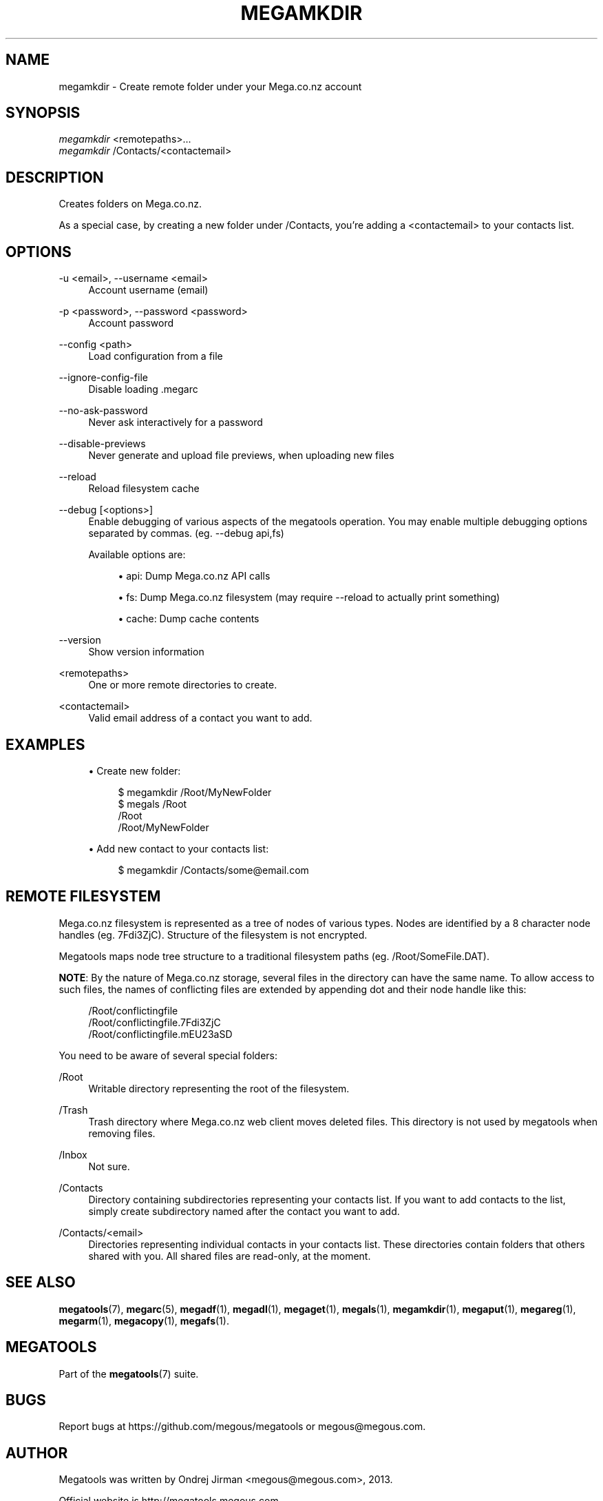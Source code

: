 '\" t
.\"     Title: megamkdir
.\"    Author: [see the "AUTHOR" section]
.\" Generator: DocBook XSL Stylesheets v1.78.1 <http://docbook.sf.net/>
.\"      Date: 04/15/2015
.\"    Manual: Megatools Manual
.\"    Source: megatools 1.9.95
.\"  Language: English
.\"
.TH "MEGAMKDIR" "1" "04/15/2015" "megatools 1.9.95" "Megatools Manual"
.\" -----------------------------------------------------------------
.\" * Define some portability stuff
.\" -----------------------------------------------------------------
.\" ~~~~~~~~~~~~~~~~~~~~~~~~~~~~~~~~~~~~~~~~~~~~~~~~~~~~~~~~~~~~~~~~~
.\" http://bugs.debian.org/507673
.\" http://lists.gnu.org/archive/html/groff/2009-02/msg00013.html
.\" ~~~~~~~~~~~~~~~~~~~~~~~~~~~~~~~~~~~~~~~~~~~~~~~~~~~~~~~~~~~~~~~~~
.ie \n(.g .ds Aq \(aq
.el       .ds Aq '
.\" -----------------------------------------------------------------
.\" * set default formatting
.\" -----------------------------------------------------------------
.\" disable hyphenation
.nh
.\" disable justification (adjust text to left margin only)
.ad l
.\" -----------------------------------------------------------------
.\" * MAIN CONTENT STARTS HERE *
.\" -----------------------------------------------------------------
.SH "NAME"
megamkdir \- Create remote folder under your Mega\&.co\&.nz account
.SH "SYNOPSIS"
.sp
.nf
\fImegamkdir\fR <remotepaths>\&...
\fImegamkdir\fR /Contacts/<contactemail>
.fi
.SH "DESCRIPTION"
.sp
Creates folders on Mega\&.co\&.nz\&.
.sp
As a special case, by creating a new folder under /Contacts, you\(cqre adding a <contactemail> to your contacts list\&.
.SH "OPTIONS"
.PP
\-u <email>, \-\-username <email>
.RS 4
Account username (email)
.RE
.PP
\-p <password>, \-\-password <password>
.RS 4
Account password
.RE
.PP
\-\-config <path>
.RS 4
Load configuration from a file
.RE
.PP
\-\-ignore\-config\-file
.RS 4
Disable loading \&.megarc
.RE
.PP
\-\-no\-ask\-password
.RS 4
Never ask interactively for a password
.RE
.PP
\-\-disable\-previews
.RS 4
Never generate and upload file previews, when uploading new files
.RE
.PP
\-\-reload
.RS 4
Reload filesystem cache
.RE
.PP
\-\-debug [<options>]
.RS 4
Enable debugging of various aspects of the megatools operation\&. You may enable multiple debugging options separated by commas\&. (eg\&.
\-\-debug api,fs)
.sp
Available options are:
.sp
.RS 4
.ie n \{\
\h'-04'\(bu\h'+03'\c
.\}
.el \{\
.sp -1
.IP \(bu 2.3
.\}
api: Dump Mega\&.co\&.nz API calls
.RE
.sp
.RS 4
.ie n \{\
\h'-04'\(bu\h'+03'\c
.\}
.el \{\
.sp -1
.IP \(bu 2.3
.\}
fs: Dump Mega\&.co\&.nz filesystem (may require
\-\-reload
to actually print something)
.RE
.sp
.RS 4
.ie n \{\
\h'-04'\(bu\h'+03'\c
.\}
.el \{\
.sp -1
.IP \(bu 2.3
.\}
cache: Dump cache contents
.RE
.RE
.PP
\-\-version
.RS 4
Show version information
.RE
.PP
<remotepaths>
.RS 4
One or more remote directories to create\&.
.RE
.PP
<contactemail>
.RS 4
Valid email address of a contact you want to add\&.
.RE
.SH "EXAMPLES"
.sp
.RS 4
.ie n \{\
\h'-04'\(bu\h'+03'\c
.\}
.el \{\
.sp -1
.IP \(bu 2.3
.\}
Create new folder:
.sp
.if n \{\
.RS 4
.\}
.nf
$ megamkdir /Root/MyNewFolder
$ megals /Root
/Root
/Root/MyNewFolder
.fi
.if n \{\
.RE
.\}
.RE
.sp
.RS 4
.ie n \{\
\h'-04'\(bu\h'+03'\c
.\}
.el \{\
.sp -1
.IP \(bu 2.3
.\}
Add new contact to your contacts list:
.sp
.if n \{\
.RS 4
.\}
.nf
$ megamkdir /Contacts/some@email\&.com
.fi
.if n \{\
.RE
.\}
.RE
.SH "REMOTE FILESYSTEM"
.sp
Mega\&.co\&.nz filesystem is represented as a tree of nodes of various types\&. Nodes are identified by a 8 character node handles (eg\&. 7Fdi3ZjC)\&. Structure of the filesystem is not encrypted\&.
.sp
Megatools maps node tree structure to a traditional filesystem paths (eg\&. /Root/SomeFile\&.DAT)\&.
.sp
\fBNOTE\fR: By the nature of Mega\&.co\&.nz storage, several files in the directory can have the same name\&. To allow access to such files, the names of conflicting files are extended by appending dot and their node handle like this:
.sp
.if n \{\
.RS 4
.\}
.nf
/Root/conflictingfile
/Root/conflictingfile\&.7Fdi3ZjC
/Root/conflictingfile\&.mEU23aSD
.fi
.if n \{\
.RE
.\}
.sp
You need to be aware of several special folders:
.PP
/Root
.RS 4
Writable directory representing the root of the filesystem\&.
.RE
.PP
/Trash
.RS 4
Trash directory where Mega\&.co\&.nz web client moves deleted files\&. This directory is not used by megatools when removing files\&.
.RE
.PP
/Inbox
.RS 4
Not sure\&.
.RE
.PP
/Contacts
.RS 4
Directory containing subdirectories representing your contacts list\&. If you want to add contacts to the list, simply create subdirectory named after the contact you want to add\&.
.RE
.PP
/Contacts/<email>
.RS 4
Directories representing individual contacts in your contacts list\&. These directories contain folders that others shared with you\&. All shared files are read\-only, at the moment\&.
.RE
.SH "SEE ALSO"
.sp
\fBmegatools\fR(7), \fBmegarc\fR(5), \fBmegadf\fR(1), \fBmegadl\fR(1), \fBmegaget\fR(1), \fBmegals\fR(1), \fBmegamkdir\fR(1), \fBmegaput\fR(1), \fBmegareg\fR(1), \fBmegarm\fR(1), \fBmegacopy\fR(1), \fBmegafs\fR(1)\&.
.SH "MEGATOOLS"
.sp
Part of the \fBmegatools\fR(7) suite\&.
.SH "BUGS"
.sp
Report bugs at https://github\&.com/megous/megatools or megous@megous\&.com\&.
.SH "AUTHOR"
.sp
Megatools was written by Ondrej Jirman <megous@megous\&.com>, 2013\&.
.sp
Official website is http://megatools\&.megous\&.com\&.

